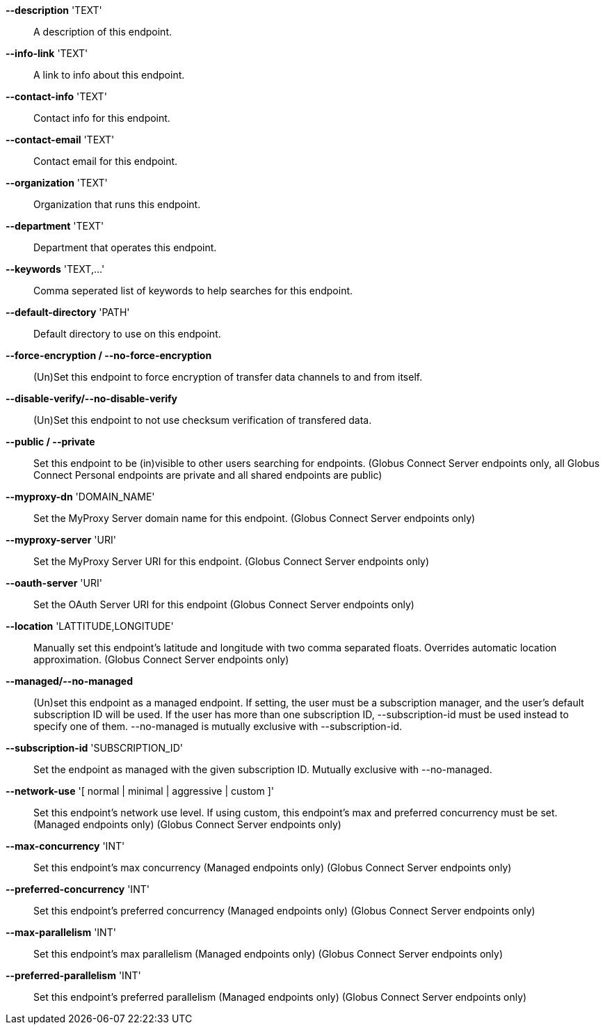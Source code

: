 *--description* 'TEXT'::

A description of this endpoint.

*--info-link* 'TEXT'::

A link to info about this endpoint.

*--contact-info* 'TEXT'::

Contact info for this endpoint.

*--contact-email* 'TEXT'::

Contact email for this endpoint.

*--organization* 'TEXT'::

Organization that runs this endpoint.

*--department* 'TEXT'::

Department that operates this endpoint.

*--keywords* 'TEXT,...'::

Comma seperated list of keywords to help searches for this endpoint.

*--default-directory* 'PATH'::

Default directory to use on this endpoint.

*--force-encryption / --no-force-encryption*::

(Un)Set this endpoint to force encryption of transfer data channels to 
and from itself.

*--disable-verify/--no-disable-verify*::

(Un)Set this endpoint to not use checksum verification of transfered data.

*--public / --private*::

Set this endpoint to be (in)visible to other users searching for endpoints.
(Globus Connect Server endpoints only, all Globus Connect Personal endpoints 
are private and all shared endpoints are public)

*--myproxy-dn* 'DOMAIN_NAME'::

Set the MyProxy Server domain name for this endpoint.
(Globus Connect Server endpoints only)

*--myproxy-server* 'URI'::

Set the MyProxy Server URI for this endpoint.
(Globus Connect Server endpoints only)

*--oauth-server* 'URI'::

Set the OAuth Server URI for this endpoint
(Globus Connect Server endpoints only)

*--location* 'LATTITUDE,LONGITUDE'::

Manually set this endpoint's latitude and longitude with two comma
separated floats. Overrides automatic location approximation.
(Globus Connect Server endpoints only)

*--managed/--no-managed*::

(Un)set this endpoint as a managed endpoint. If setting, the user must be
a subscription manager, and the user's default subscription ID will be used.
If the user has more than one subscription ID, --subscription-id must be used
instead to specify one of them. --no-managed is mutually exclusive with
--subscription-id.

*--subscription-id* 'SUBSCRIPTION_ID'::

Set the endpoint as managed with the given subscription ID. Mutually
exclusive with --no-managed.

*--network-use* '[ normal | minimal | aggressive | custom ]'::

Set this endpoint's network use level. If using custom, this endpoint's max
and preferred concurrency must be set. (Managed endpoints only) 
(Globus Connect Server endpoints only)

*--max-concurrency* 'INT'::

Set this endpoint's max concurrency
(Managed endpoints only) (Globus Connect Server endpoints only)

*--preferred-concurrency* 'INT'::

Set this endpoint's preferred concurrency
(Managed endpoints only) (Globus Connect Server endpoints only)

*--max-parallelism* 'INT'::

Set this endpoint's max parallelism
(Managed endpoints only) (Globus Connect Server endpoints only)

*--preferred-parallelism* 'INT'::

Set this endpoint's preferred parallelism
(Managed endpoints only) (Globus Connect Server endpoints only)
